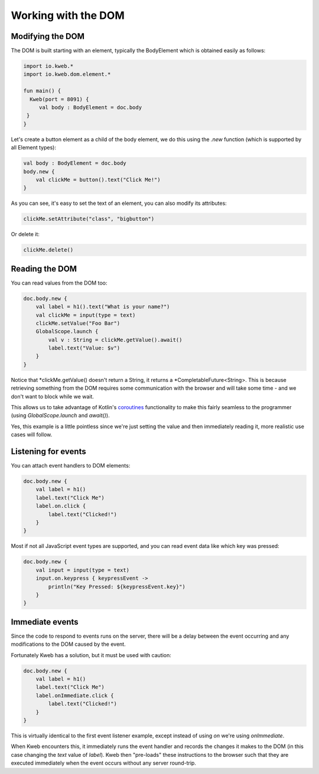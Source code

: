 ====================
Working with the DOM
====================

Modifying the DOM
-----------------

The DOM is built starting with an element, typically the BodyElement which is obtained easily as follows:

.. code-block:: kotlin

   import io.kweb.*
   import io.kweb.dom.element.*

   fun main() {
     Kweb(port = 8091) {
        val body : BodyElement = doc.body
    }
   }

Let's create a button element as a child of the body element, we do this using the *.new* function (which is
supported by all Element types):

.. code-block:: kotlin

        val body : BodyElement = doc.body
        body.new {
            val clickMe = button().text("Click Me!")
        }

As you can see, it's easy to set the text of an element, you can also modify its attributes:

.. code-block:: kotlin

            clickMe.setAttribute("class", "bigbutton")

Or delete it:

.. code-block:: kotlin

    clickMe.delete()

Reading the DOM
---------------

You can read values from the DOM too:

.. code-block:: kotlin

    doc.body.new {
        val label = h1().text("What is your name?")
        val clickMe = input(type = text)
        clickMe.setValue("Foo Bar")
        GlobalScope.launch {
            val v : String = clickMe.getValue().await()
            label.text("Value: $v")
        }
    }

Notice that *clickMe.getValue() doesn't return a String, it returns a *CompletableFuture<String>.
This is because retrieving something from the DOM requires some communication with the browser and
will take some time - and we don't want to block while we wait.

This allows us to take advantage of Kotlin's `coroutines <https://kotlinlang.org/docs/reference/coroutines/basics.html>`_
functionality to make this fairly seamless to the programmer (using *GlobalScope.launch* and *await()*).

Yes, this example is a little pointless since we're just setting the value and then immediately reading it, more
realistic use cases will follow.

Listening for events
--------------------

You can attach event handlers to DOM elements:

.. code-block:: kotlin

    doc.body.new {
        val label = h1()
        label.text("Click Me")
        label.on.click {
            label.text("Clicked!")
        }
    }

Most if not all JavaScript event types are supported, and you can read event data like which key was pressed:

.. code-block:: kotlin

    doc.body.new {
        val input = input(type = text)
        input.on.keypress { keypressEvent ->
            println("Key Pressed: ${keypressEvent.key}")
        }
    }

Immediate events
----------------

Since the code to respond to events runs on the server, there will be a delay between the event occurring
and any modifications to the DOM caused by the event.

Fortunately Kweb has a solution, but it must be used with caution:

.. code-block:: kotlin

    doc.body.new {
        val label = h1()
        label.text("Click Me")
        label.onImmediate.click {
            label.text("Clicked!")
        }
    }

This is virtually identical to the first event listener example, except instead of using *on* we're using
*onImmediate*.

When Kweb encounters this, it immediately runs the event handler and records the changes it makes to the DOM
(in this case changing the *text* value of *label*).  Kweb then "pre-loads" these instructions to the browser
such that they are executed immediately when the event occurs without any server round-trip.

